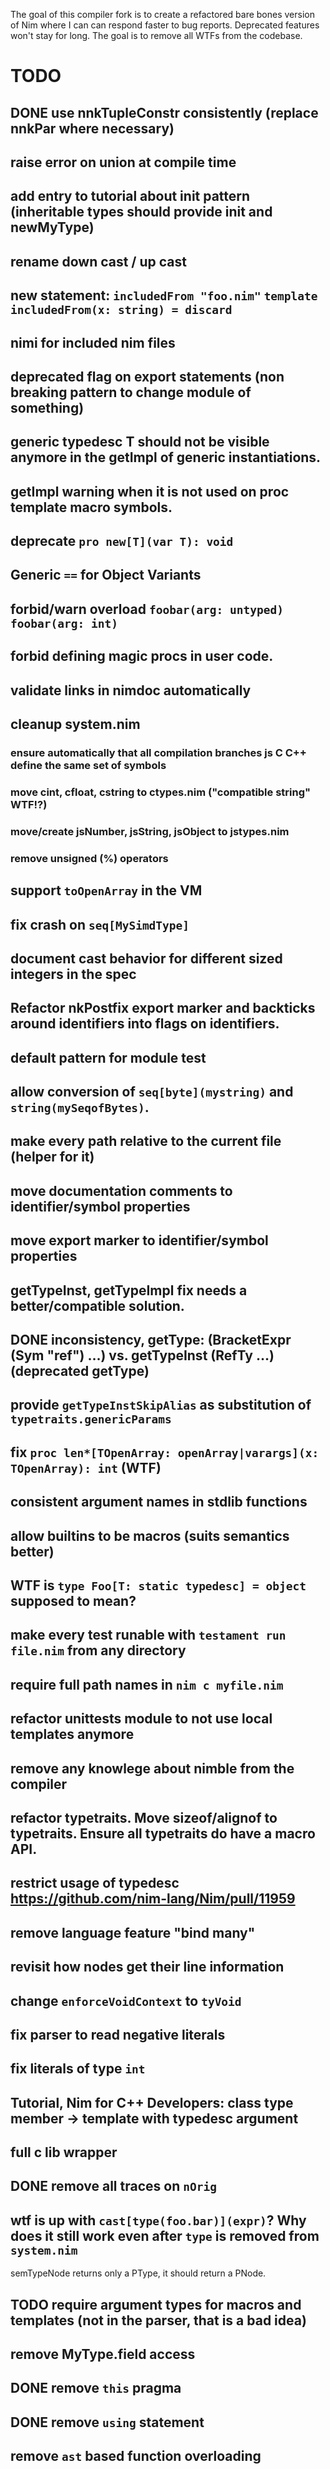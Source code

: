 The goal of this compiler fork is to create a refactored bare bones
version of Nim where I can can respond faster to bug
reports. Deprecated features won't stay for long. The goal is to
remove all WTFs from the codebase.

* TODO
** DONE use nnkTupleConstr consistently (replace nnkPar where necessary)
** raise error on union at compile time
** add entry to tutorial about init pattern (inheritable types should provide init and newMyType)
** rename down cast / up cast
** new statement: ~includedFrom "foo.nim"~ ~template includedFrom(x: string) = discard~
** nimi for included nim files
** deprecated flag on export statements (non breaking pattern to change module of something)
** generic typedesc T should not be visible anymore in the getImpl of generic instantiations.
** getImpl warning when it is not used on proc template macro symbols.
** deprecate ~pro new[T](var T): void~
** Generic ~==~ for Object Variants
** forbid/warn overload ~foobar(arg: untyped)~ ~foobar(arg: int)~
** forbid defining magic procs in user code.
** validate links in nimdoc automatically
** cleanup system.nim
*** ensure automatically that all compilation branches js C C++ define the same set of symbols
*** move cint, cfloat, cstring to ctypes.nim ("compatible string" WTF!?)
*** move/create jsNumber, jsString, jsObject to jstypes.nim
*** remove unsigned (%) operators
** support ~toOpenArray~ in the VM
** fix crash on ~seq[MySimdType]~
** document cast behavior for different sized integers in the spec
** Refactor nkPostfix export marker and backticks around identifiers into flags on identifiers.
** default pattern for module test
** allow conversion of ~seq[byte](mystring)~ and ~string(mySeqofBytes)~.
** make every path relative to the current file (helper for it)
** move documentation comments to identifier/symbol properties
** move export marker to identifier/symbol properties
** getTypeInst, getTypeImpl fix needs a better/compatible solution.
** DONE inconsistency, getType: (BracketExpr (Sym "ref") ...) vs. getTypeInst  (RefTy ...)  (deprecated getType)
** provide ~getTypeInstSkipAlias~ as substitution of ~typetraits.genericParams~
** fix ~proc len*[TOpenArray: openArray|varargs](x: TOpenArray): int~ (WTF)
** consistent argument names in stdlib functions
** allow builtins to be macros (suits semantics better)
** WTF is ~type Foo[T: static typedesc] = object~ supposed to mean?
** make every test runable with ~testament run file.nim~ from any directory
** require full path names in ~nim c myfile.nim~
** refactor unittests module to not use local templates anymore
** remove any knowlege about nimble from the compiler
** refactor typetraits. Move sizeof/alignof to typetraits. Ensure all typetraits do have a macro API.
** restrict usage of typedesc https://github.com/nim-lang/Nim/pull/11959
** remove language feature "bind many"
** revisit how nodes get their line information
** change ~enforceVoidContext~ to ~tyVoid~
** fix parser to read negative literals
** fix literals of type ~int~
** Tutorial, Nim for C++ Developers: class type member -> template with typedesc argument
** full c lib wrapper
** DONE remove all traces on ~nOrig~
** wtf is up with ~cast[type(foo.bar)](expr)~? Why does it still work even after ~type~ is removed from ~system.nim~
  semTypeNode returns only a PType, it should return a PNode.
** TODO require argument types for macros and templates (not in the parser, that is a bad idea)
** remove MyType.field access
** DONE remove ~this~ pragma
** DONE remove ~using~ statement
** remove ~ast~ based function overloading
** DONE remove experimental code reordering
** DONE error on compile time var at runtime
** makes pragmas importable
** remove term rewriting macros
** explain pragma explain
** DONE remove special operators ~.~ ~.=~ ~.()~
** DONE make sure, ~typed~ doesn't mean ~void~ in macro/templates anymore.
** document all special operators and how they are called
** testament run test/does/not/exist is a warning not an error
** make ~not~ a normal identifier (not an operator)
** inject base type fields into node (make iterating fields easier).
** reintroduce ~abort~
** enforce () for proc template definitions
** invert `cmp` and `<` dependency
** remove immediate/macros templates
** make sure testament works from any directory
** delete all dead code
** make ByteAddress unsigned
** do notation without argument solution without reintroducing typeless argument syntax?
** DONE getRid of TProcCon.selfSym
** allow cast to pointer of all proc/callback/closure types
** "range types need to be constructed with '..', '..<' is not supported"
** warning in template declaration to prefer ~untyped~ over ~typed~.
** remove unnecessary indirect type declarations
** remove the ~Any~ type
** normalize the magic syntax to a single syntax (identifier no strings)
** document how magics work for contributors
** DONE get rid of the weird `..Seq` type definitions
** error about deprecation that doesn't mention a fallback solution.
** implement unreachable (assert false, "this section should be unreachable")
** DONE remove manyloc tests
** DONE remove pragma noforward
** reenabled niminaction tests and js tests
